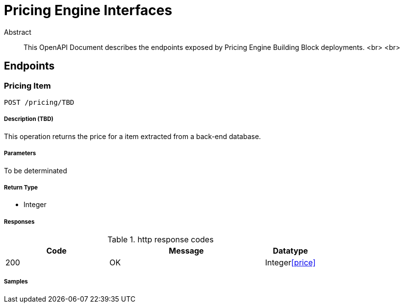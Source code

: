 = Pricing Engine Interfaces

[abstract]
.Abstract
This OpenAPI Document describes the endpoints exposed by Pricing Engine Building Block deployments.  <br> <br>


// markup not found, no include::{specDir}intro.adoc[opts=optional]


== Endpoints


[.PricingItem]
=== Pricing Item

`POST /pricing/TBD`

===== Description (TBD)

This operation returns the price for a item extracted from a back-end database.


// markup not found, no include::{specDir}pricing/TBD/POST/spec.adoc[opts=optional]



===== Parameters



To be determinated



===== Return Type

- Integer

===== Responses

.http response codes
[cols="2,3,1"]
|===         
| Code | Message | Datatype 


| 200
| OK
|  Integer<<price>>

|===         

===== Samples


// markup not found, no include::{snippetDir}pricing/TBD/POST/http-request.adoc[opts=optional]


// markup not found, no include::{snippetDir}pricing/TBD/POST/http-response.adoc[opts=optional]



// file not found, no * wiremock data link :pricing/TBD/POST/POST.json[]


ifdef::internal-generation[]
===== Implementation

// markup not found, no include::{specDir}pricing/TBD/POST/implementation.adoc[opts=optional]


endif::internal-generation[]

